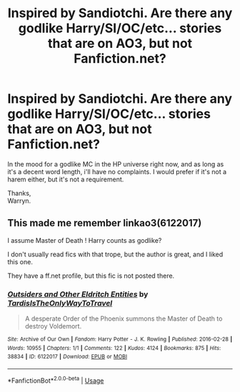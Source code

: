 #+TITLE: Inspired by Sandiotchi. Are there any godlike Harry/SI/OC/etc... stories that are on AO3, but not Fanfiction.net?

* Inspired by Sandiotchi. Are there any godlike Harry/SI/OC/etc... stories that are on AO3, but not Fanfiction.net?
:PROPERTIES:
:Author: Wassa110
:Score: 7
:DateUnix: 1560361104.0
:DateShort: 2019-Jun-12
:FlairText: Request
:END:
In the mood for a godlike MC in the HP universe right now, and as long as it's a decent word length, i'll have no complaints. I would prefer if it's not a harem either, but it's not a requirement.

Thanks,\\
Warryn.


** This made me remember linkao3(6122017)

I assume Master of Death ! Harry counts as godlike?

I don't usually read fics with that trope, but the author is great, and I liked this one.

They have a ff.net profile, but this fic is not posted there.
:PROPERTIES:
:Author: bararumb
:Score: 9
:DateUnix: 1560375273.0
:DateShort: 2019-Jun-13
:END:

*** [[https://archiveofourown.org/works/6122017][*/Outsiders and Other Eldritch Entities/*]] by [[https://www.archiveofourown.org/users/TardisIsTheOnlyWayToTravel/pseuds/TardisIsTheOnlyWayToTravel][/TardisIsTheOnlyWayToTravel/]]

#+begin_quote
  A desperate Order of the Phoenix summons the Master of Death to destroy Voldemort.
#+end_quote

^{/Site/:} ^{Archive} ^{of} ^{Our} ^{Own} ^{*|*} ^{/Fandom/:} ^{Harry} ^{Potter} ^{-} ^{J.} ^{K.} ^{Rowling} ^{*|*} ^{/Published/:} ^{2016-02-28} ^{*|*} ^{/Words/:} ^{10955} ^{*|*} ^{/Chapters/:} ^{1/1} ^{*|*} ^{/Comments/:} ^{122} ^{*|*} ^{/Kudos/:} ^{4124} ^{*|*} ^{/Bookmarks/:} ^{875} ^{*|*} ^{/Hits/:} ^{38834} ^{*|*} ^{/ID/:} ^{6122017} ^{*|*} ^{/Download/:} ^{[[https://archiveofourown.org/downloads/6122017/Outsiders%20and%20Other.epub?updated_at=1534297450][EPUB]]} ^{or} ^{[[https://archiveofourown.org/downloads/6122017/Outsiders%20and%20Other.mobi?updated_at=1534297450][MOBI]]}

--------------

*FanfictionBot*^{2.0.0-beta} | [[https://github.com/tusing/reddit-ffn-bot/wiki/Usage][Usage]]
:PROPERTIES:
:Author: FanfictionBot
:Score: 3
:DateUnix: 1560375298.0
:DateShort: 2019-Jun-13
:END:
